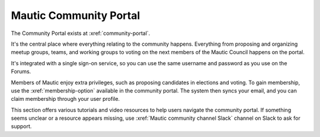 Mautic Community Portal
#######################

.. vale off

The Community Portal exists at :xref:`community-portal`.

It's the central place where everything relating to the community happens. Everything from proposing and organizing meetup groups, teams, and working groups to voting on the next members of the Mautic Council happens on the portal.

It's integrated with a single sign-on service, so you can use the same username and password as you use on the Forums.

Members of Mautic enjoy extra privileges, such as proposing candidates in elections and voting. To gain membership, use the :xref:`membership-option` available in the community portal. The system then syncs your email, and you can claim membership through your user profile.

This section offers various tutorials and video resources to help users navigate the community portal. If something seems unclear or a resource appears missing, use :xref:`Mautic community channel Slack` channel on Slack to ask for support.

.. vale on
